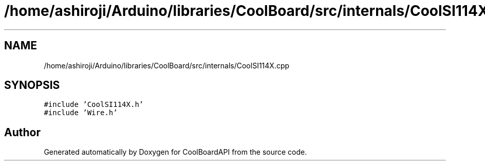 .TH "/home/ashiroji/Arduino/libraries/CoolBoard/src/internals/CoolSI114X.cpp" 3 "Thu Sep 14 2017" "CoolBoardAPI" \" -*- nroff -*-
.ad l
.nh
.SH NAME
/home/ashiroji/Arduino/libraries/CoolBoard/src/internals/CoolSI114X.cpp
.SH SYNOPSIS
.br
.PP
\fC#include 'CoolSI114X\&.h'\fP
.br
\fC#include 'Wire\&.h'\fP
.br

.SH "Author"
.PP 
Generated automatically by Doxygen for CoolBoardAPI from the source code\&.
